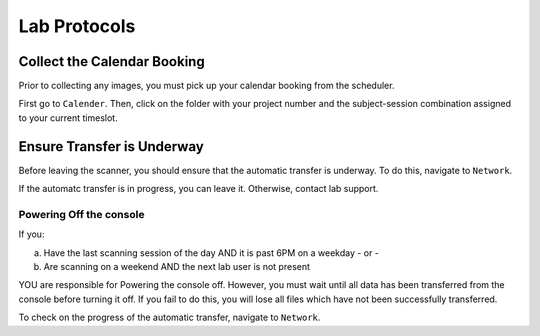 Lab Protocols
************

Collect the Calendar Booking
===================
Prior to collecting any images, you must pick up your calendar booking from the scheduler. 

First go to ``Calender``. 
Then, click on the folder with your project number and the subject-session combination assigned to your current timeslot.

Ensure Transfer is Underway
===================
Before leaving the scanner, you should ensure that the automatic transfer is underway. 
To do this, navigate to ``Network``.

If the automatc transfer is in progress, you can leave it. 
Otherwise, contact lab support.

Powering Off the console
---------------
If you:

a. Have the last scanning session of the day AND it is past 6PM on a weekday - or -
b. Are scanning on a weekend AND the next lab user is not present

YOU are responsible for Powering the console off. 
However, you must wait until all data has been transferred from the console before turning it off. 
If you fail to do this, you will lose all files which have not been successfully transferred. 

To check on the progress of the automatic transfer, navigate to ``Network``.